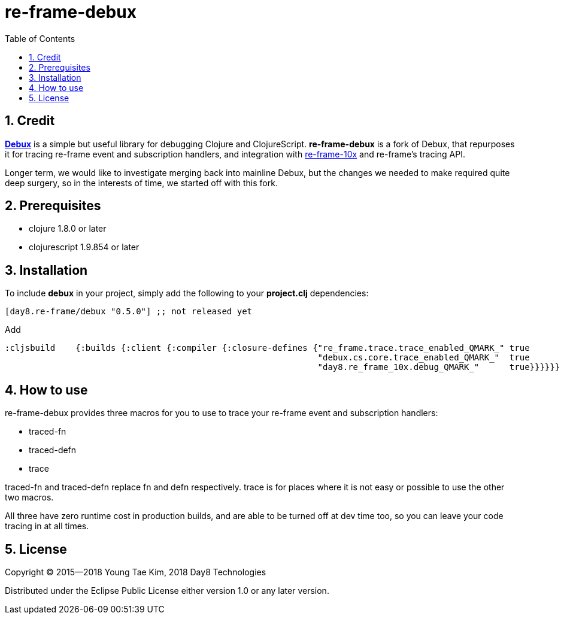 # re-frame-debux
:source-language: clojure
:source-highlighter: coderay
:sectnums:
:imagesdir: ./doc/img
:toc:

## Credit

link:https://github.com/philoskim/debux[*Debux*] is a simple but useful library for debugging Clojure and ClojureScript. *re-frame-debux* is a fork of Debux, that repurposes it for tracing re-frame event and subscription handlers, and integration with link:https://github.com/Day8/re-frame-10x[re-frame-10x] and re-frame's tracing API.

Longer term, we would like to investigate merging back into mainline Debux, but the changes we needed to make required quite deep surgery, so in the interests of time, we started off with this fork.

## Prerequisites

* clojure 1.8.0 or later
* clojurescript 1.9.854 or later


## Installation

To include *debux* in your project, simply add the following to your *project.clj*
dependencies:


[source]
....
[day8.re-frame/debux "0.5.0"] ;; not released yet
....

Add

[source]
....
:cljsbuild    {:builds {:client {:compiler {:closure-defines {"re_frame.trace.trace_enabled_QMARK_" true
                                                              "debux.cs.core.trace_enabled_QMARK_"  true
                                                              "day8.re_frame_10x.debug_QMARK_"      true}}}}}}
....

## How to use

re-frame-debux provides three macros for you to use to trace your re-frame event and subscription handlers:

* traced-fn
* traced-defn
* trace

traced-fn and traced-defn replace fn and defn respectively. trace is for places where it is not easy or possible to use the other two macros.

All three have zero runtime cost in production builds, and are able to be turned off at dev time too, so you can leave your code tracing in at all times.



## License
Copyright © 2015--2018 Young Tae Kim, 2018 Day8 Technologies

Distributed under the Eclipse Public License either version 1.0 or any later version.
